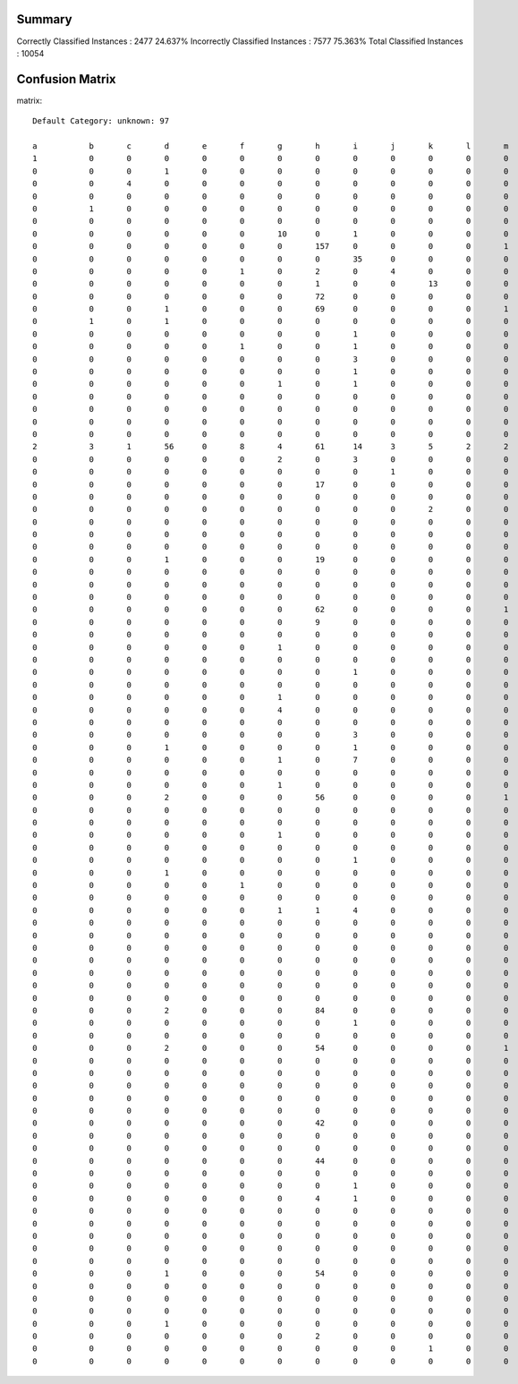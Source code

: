 =======================================================
Summary
=======================================================

Correctly Classified Instances          :       2477	    24.637%
Incorrectly Classified Instances        :       7577	    75.363%
Total Classified Instances              :      10054

=======================================================
Confusion Matrix
=======================================================

matrix::

    Default Category: unknown: 97

    a    	b    	c    	d    	e    	f    	g    	h    	i    	j    	k    	l    	m    	n    	o    	p    	q    	r    	s    	t    	u    	v    	w    	x    	y    	z    	ba   	bb   	bc   	bd   	be   	bf   	bg   	bh   	bi   	bj   	bk   	bl   	bm   	bn   	bo   	bp   	bq   	br   	bs   	bt   	bu   	bv   	bw   	bx   	by   	bz   	ca   	cb   	cc   	cd   	ce   	cf   	cg   	ch   	ci   	cj   	ck   	cl   	cm   	cn   	co   	cp   	cq   	cr   	cs   	ct   	cu   	cv   	cw   	cx   	cy   	cz   	da   	db   	dc   	dd   	de   	df   	dg   	dh   	di   	dj   	dk   	dl   	dm   	dn   	do   	dp   	dq   	dr   	ds   	<--Classified as
    1    	0    	0    	0    	0    	0    	0    	0    	0    	0    	0    	0    	0    	0    	0    	0    	0    	0    	0    	0    	0    	10   	0    	0    	0    	0    	0    	0    	0    	0    	10   	0    	0    	0    	0    	0    	0    	0    	0    	0    	0    	0    	0    	0    	0    	0    	0    	0    	0    	0    	0    	0    	0    	0    	0    	0    	0    	0    	0    	0    	0    	0    	0    	0    	0    	0    	0    	0    	0    	0    	0    	0    	0    	0    	0    	0    	0    	0    	0    	0    	0    	0    	0    	0    	0    	0    	0    	0    	0    	0    	0    	0    	11   	0    	0    	22   	0    	 |  54    	a     = una-eres-toda-de-y
    0    	0    	0    	1    	0    	0    	0    	0    	0    	0    	0    	0    	0    	0    	0    	0    	0    	0    	0    	0    	0    	9    	0    	2    	0    	0    	0    	0    	1    	0    	13   	0    	0    	0    	0    	0    	0    	0    	0    	0    	0    	0    	0    	1    	4    	0    	0    	0    	0    	0    	0    	0    	0    	0    	0    	0    	0    	0    	0    	0    	2    	0    	0    	0    	0    	0    	0    	0    	0    	0    	0    	0    	0    	0    	0    	0    	0    	0    	0    	0    	0    	0    	0    	0    	0    	0    	0    	0    	0    	0    	0    	0    	19   	0    	0    	11   	0    	 |  63    	b     = yo-soy-una-de-rt
    0    	0    	4    	0    	0    	0    	0    	0    	0    	0    	0    	0    	0    	0    	0    	0    	0    	0    	0    	0    	0    	0    	0    	6    	0    	0    	0    	0    	0    	0    	0    	0    	0    	0    	0    	0    	0    	0    	0    	0    	0    	0    	0    	26   	2    	0    	0    	0    	0    	0    	0    	0    	0    	0    	0    	0    	0    	0    	0    	0    	1    	0    	0    	0    	0    	0    	0    	0    	0    	0    	0    	0    	0    	0    	0    	0    	0    	0    	0    	0    	0    	0    	0    	0    	0    	6    	0    	0    	0    	0    	0    	0    	0    	0    	0    	0    	0    	 |  45    	c     = hate-i-why-i_hate-song
    0    	0    	0    	0    	0    	0    	0    	0    	0    	0    	0    	0    	0    	0    	0    	0    	0    	0    	0    	0    	0    	0    	0    	0    	0    	2    	0    	0    	0    	0    	0    	0    	0    	0    	0    	0    	0    	0    	0    	0    	0    	0    	0    	0    	0    	0    	0    	0    	0    	0    	0    	0    	0    	0    	0    	0    	0    	0    	0    	0    	1    	0    	0    	0    	0    	0    	0    	0    	0    	0    	0    	0    	0    	0    	0    	0    	0    	0    	0    	0    	0    	0    	0    	0    	0    	0    	0    	0    	0    	0    	0    	0    	0    	0    	0    	0    	0    	 |  3     	d     = ㅋㅋㅋㅋㅋㅋㅋ-snowcandy19-응-저도-제일
    0    	1    	0    	0    	0    	0    	0    	0    	0    	0    	0    	0    	0    	0    	0    	0    	0    	0    	0    	0    	0    	4    	0    	1    	0    	0    	0    	0    	0    	0    	8    	0    	0    	0    	0    	0    	0    	0    	0    	0    	0    	0    	0    	0    	0    	0    	0    	0    	0    	0    	0    	0    	0    	0    	0    	0    	0    	0    	0    	0    	0    	0    	0    	0    	0    	0    	1    	0    	0    	0    	0    	0    	0    	0    	0    	0    	0    	0    	0    	0    	0    	0    	0    	0    	0    	0    	0    	0    	0    	0    	0    	0    	6    	0    	0    	7    	0    	 |  28    	e     = muy-y-yo-y_yo-de
    0    	0    	0    	0    	0    	0    	0    	0    	0    	0    	0    	0    	0    	0    	0    	0    	0    	0    	1    	0    	0    	4    	1    	30   	0    	0    	0    	0    	1    	0    	7    	2    	0    	0    	0    	0    	0    	0    	0    	0    	5    	0    	0    	7    	12   	0    	0    	0    	0    	0    	0    	0    	0    	0    	0    	0    	0    	0    	0    	0    	0    	0    	1    	0    	0    	0    	0    	0    	0    	0    	8    	0    	0    	0    	1    	0    	0    	0    	0    	0    	0    	0    	3    	2    	0    	1    	0    	0    	0    	0    	0    	0    	1    	0    	1    	3    	0    	 |  91    	f     = 3-wat-stuff-rt-i
    0    	0    	0    	0    	0    	0    	10   	0    	1    	0    	0    	0    	0    	0    	0    	0    	1    	0    	0    	0    	0    	0    	2    	11   	0    	0    	0    	0    	0    	0    	0    	1    	0    	0    	0    	0    	0    	0    	0    	0    	0    	0    	0    	13   	28   	0    	1    	0    	0    	0    	0    	0    	0    	0    	0    	0    	0    	0    	0    	0    	1    	1    	0    	0    	1    	0    	0    	0    	0    	0    	0    	0    	0    	0    	0    	0    	0    	0    	0    	0    	0    	0    	0    	4    	1    	9    	0    	0    	0    	0    	0    	0    	0    	0    	0    	0    	0    	 |  85    	g     = can-you-my-you're-real
    0    	0    	0    	0    	0    	0    	0    	157  	0    	0    	0    	0    	1    	0    	0    	0    	0    	0    	0    	0    	0    	0    	0    	0    	0    	0    	0    	0    	0    	0    	0    	0    	0    	0    	0    	0    	0    	0    	0    	0    	0    	0    	0    	0    	0    	0    	0    	0    	0    	0    	0    	0    	0    	0    	0    	0    	0    	0    	0    	0    	0    	0    	0    	0    	0    	0    	0    	0    	0    	0    	0    	0    	0    	0    	0    	0    	0    	0    	0    	0    	0    	0    	0    	0    	0    	0    	0    	0    	0    	81   	0    	0    	0    	0    	0    	1    	0    	 |  240   	h     = て-い-し-っ-た
    0    	0    	0    	0    	0    	0    	0    	0    	35   	0    	0    	0    	0    	0    	0    	0    	0    	0    	1    	0    	0    	0    	0    	25   	0    	0    	0    	0    	0    	0    	0    	0    	0    	0    	0    	0    	0    	0    	0    	0    	3    	0    	0    	13   	31   	0    	0    	0    	0    	0    	0    	0    	0    	0    	0    	0    	0    	1    	0    	0    	0    	1    	0    	0    	0    	0    	0    	0    	0    	0    	0    	0    	0    	0    	1    	0    	0    	0    	0    	0    	0    	0    	0    	1    	0    	5    	0    	0    	0    	0    	0    	0    	0    	0    	0    	0    	0    	 |  117   	i     = u-hey-back-one-him
    0    	0    	0    	0    	0    	1    	0    	2    	0    	4    	0    	0    	0    	1    	0    	1    	0    	0    	1    	0    	0    	0    	1    	19   	0    	0    	0    	0    	1    	0    	3    	0    	0    	0    	0    	0    	0    	0    	0    	0    	9    	0    	0    	2    	0    	0    	0    	0    	0    	0    	0    	0    	0    	0    	0    	0    	0    	3    	1    	0    	4    	0    	0    	0    	0    	0    	0    	0    	0    	0    	0    	0    	0    	0    	0    	0    	0    	0    	0    	3    	0    	0    	0    	1    	0    	0    	0    	0    	0    	3    	7    	0    	4    	0    	0    	5    	0    	 |  76    	j     = p-se-tengo-que-en
    0    	0    	0    	0    	0    	0    	0    	1    	0    	0    	13   	0    	0    	1    	0    	0    	0    	0    	1    	0    	0    	3    	0    	4    	0    	0    	0    	0    	2    	0    	1    	0    	0    	0    	0    	0    	0    	0    	0    	0    	41   	0    	0    	0    	0    	0    	0    	0    	0    	0    	0    	0    	0    	0    	0    	0    	0    	0    	5    	0    	0    	0    	0    	0    	0    	0    	0    	0    	0    	0    	0    	0    	0    	0    	0    	0    	0    	0    	0    	6    	0    	1    	0    	0    	0    	0    	0    	0    	0    	0    	4    	1    	4    	0    	0    	2    	0    	 |  90    	k     = por-ai-você-esta-de
    0    	0    	0    	0    	0    	0    	0    	72   	0    	0    	0    	0    	0    	0    	0    	0    	0    	0    	0    	0    	0    	0    	0    	0    	0    	0    	0    	0    	0    	0    	0    	0    	0    	0    	0    	0    	0    	0    	0    	0    	0    	0    	0    	0    	0    	0    	0    	0    	0    	0    	0    	0    	0    	0    	0    	0    	0    	0    	0    	0    	0    	0    	0    	0    	0    	0    	0    	0    	0    	0    	0    	0    	0    	0    	0    	0    	0    	0    	0    	0    	0    	0    	0    	0    	0    	0    	0    	0    	0    	27   	0    	0    	0    	0    	0    	0    	0    	 |  99    	l     = で-す-ん-で_す-よ
    0    	0    	0    	1    	0    	0    	0    	69   	0    	0    	0    	0    	1    	0    	0    	0    	0    	0    	0    	0    	0    	0    	0    	0    	0    	0    	0    	0    	0    	0    	0    	0    	0    	0    	0    	0    	0    	0    	0    	0    	0    	0    	0    	0    	0    	0    	0    	0    	0    	0    	0    	0    	0    	0    	0    	0    	0    	0    	0    	0    	0    	0    	0    	0    	0    	0    	0    	0    	0    	0    	0    	0    	0    	0    	0    	0    	0    	0    	0    	0    	0    	0    	0    	0    	0    	0    	0    	0    	0    	73   	0    	0    	0    	0    	0    	0    	0    	 |  144   	m     = っ-い-な-て-の
    0    	1    	0    	1    	0    	0    	0    	0    	0    	0    	0    	0    	0    	24   	0    	0    	0    	0    	1    	0    	0    	3    	0    	19   	0    	0    	0    	0    	0    	0    	6    	1    	0    	0    	0    	1    	0    	0    	0    	0    	0    	0    	0    	1    	7    	0    	0    	0    	0    	0    	0    	0    	0    	0    	0    	0    	0    	3    	0    	0    	4    	0    	0    	0    	0    	0    	2    	0    	0    	0    	1    	0    	0    	0    	0    	0    	0    	0    	0    	0    	0    	0    	0    	0    	0    	0    	0    	0    	0    	0    	0    	0    	3    	0    	0    	3    	0    	 |  81    	n     = ya-happy-rt-happy_birthday-birthday
    0    	0    	0    	0    	0    	0    	0    	0    	1    	0    	0    	0    	0    	0    	6    	0    	0    	0    	0    	0    	0    	0    	2    	9    	0    	0    	0    	0    	0    	0    	0    	0    	0    	0    	0    	0    	0    	0    	0    	0    	0    	0    	0    	8    	14   	0    	0    	0    	0    	0    	0    	0    	0    	0    	1    	0    	0    	0    	0    	0    	0    	0    	0    	0    	0    	0    	0    	0    	0    	0    	0    	0    	0    	0    	0    	0    	0    	0    	0    	0    	0    	0    	2    	0    	0    	5    	0    	0    	0    	0    	0    	0    	0    	0    	0    	0    	0    	 |  48    	o     = well-bout-looks-kiss-looks_like
    0    	0    	0    	0    	0    	1    	0    	0    	1    	0    	0    	0    	0    	0    	0    	0    	0    	0    	2    	0    	0    	14   	0    	34   	0    	0    	0    	0    	3    	0    	14   	0    	0    	2    	0    	0    	0    	0    	0    	0    	11   	0    	0    	3    	2    	0    	0    	0    	1    	0    	0    	0    	0    	0    	0    	0    	0    	2    	3    	0    	7    	2    	0    	0    	0    	0    	0    	0    	0    	0    	0    	0    	0    	0    	0    	0    	0    	0    	0    	2    	0    	1    	1    	1    	0    	0    	0    	0    	0    	0    	4    	1    	0    	0    	0    	8    	0    	 |  120   	p     = d-aki-kkkkkkkk-rt-rindo
    0    	0    	0    	0    	0    	0    	0    	0    	3    	0    	0    	0    	0    	0    	0    	0    	4    	0    	0    	0    	0    	0    	3    	29   	0    	0    	0    	0    	0    	0    	0    	1    	0    	0    	0    	0    	0    	0    	0    	0    	0    	0    	0    	24   	15   	0    	0    	0    	0    	0    	0    	0    	0    	0    	0    	0    	0    	0    	0    	0    	0    	0    	0    	0    	3    	0    	0    	0    	0    	0    	0    	0    	0    	0    	0    	0    	0    	0    	0    	0    	0    	0    	0    	6    	2    	9    	0    	0    	0    	0    	0    	0    	0    	0    	0    	0    	0    	 |  99    	q     = up-look-i-what_up-you
    0    	0    	0    	0    	0    	0    	0    	0    	1    	0    	0    	0    	0    	0    	0    	0    	0    	12   	0    	0    	0    	1    	0    	18   	0    	0    	0    	0    	0    	0    	0    	0    	0    	0    	0    	0    	0    	0    	0    	0    	0    	0    	0    	19   	14   	0    	0    	0    	0    	0    	0    	0    	0    	0    	0    	0    	0    	0    	0    	0    	1    	0    	0    	0    	0    	0    	0    	0    	0    	0    	0    	0    	0    	0    	0    	0    	0    	0    	0    	0    	0    	0    	0    	2    	0    	4    	0    	0    	0    	0    	0    	0    	0    	0    	0    	0    	0    	 |  72    	r     = about-been-online-reading-i
    0    	0    	0    	0    	0    	0    	1    	0    	1    	0    	0    	0    	0    	0    	0    	0    	0    	0    	1    	0    	0    	17   	0    	25   	0    	0    	0    	0    	2    	0    	22   	0    	0    	0    	0    	0    	0    	0    	0    	0    	17   	0    	0    	23   	44   	1    	0    	0    	0    	0    	0    	0    	0    	0    	1    	0    	0    	0    	2    	0    	0    	0    	0    	0    	0    	0    	1    	0    	0    	0    	1    	0    	0    	0    	0    	0    	0    	0    	3    	4    	0    	1    	0    	0    	0    	5    	0    	0    	0    	0    	0    	0    	8    	0    	0    	24   	0    	 |  204   	s     = me-follow-follow_me-you-rt
    0    	0    	0    	0    	0    	0    	0    	0    	0    	0    	0    	0    	0    	0    	0    	0    	0    	0    	1    	9    	1    	0    	0    	9    	0    	0    	0    	0    	1    	0    	0    	0    	0    	0    	0    	0    	0    	0    	0    	0    	32   	0    	0    	0    	3    	0    	0    	0    	0    	0    	0    	0    	0    	0    	0    	0    	0    	0    	4    	0    	1    	0    	5    	0    	0    	0    	0    	0    	0    	0    	0    	0    	0    	0    	0    	0    	0    	0    	0    	10   	0    	2    	0    	0    	0    	0    	0    	0    	0    	0    	2    	1    	0    	0    	0    	0    	0    	 |  81    	t     = que-tem-acho-twitter-só
    0    	0    	0    	0    	0    	0    	0    	0    	0    	0    	0    	0    	0    	0    	0    	0    	0    	0    	2    	0    	0    	3    	0    	22   	0    	0    	0    	0    	3    	0    	2    	0    	0    	1    	0    	0    	0    	0    	0    	0    	15   	0    	0    	0    	2    	1    	0    	0    	0    	1    	0    	0    	0    	0    	0    	0    	0    	0    	2    	0    	0    	0    	0    	0    	0    	2    	0    	0    	0    	0    	0    	0    	0    	0    	0    	0    	0    	0    	0    	7    	0    	12   	0    	1    	0    	1    	0    	0    	0    	1    	3    	2    	1    	0    	0    	4    	0    	 |  88    	u     = o-o_o-ま-す-ま_す
    0    	0    	0    	0    	0    	0    	0    	0    	0    	0    	0    	0    	0    	0    	0    	0    	0    	0    	1    	0    	0    	91   	0    	5    	0    	0    	0    	0    	0    	0    	8    	0    	0    	0    	0    	0    	0    	0    	0    	0    	0    	0    	0    	1    	0    	0    	0    	0    	0    	0    	0    	0    	0    	0    	0    	0    	0    	0    	0    	0    	2    	0    	0    	0    	0    	0    	3    	0    	0    	0    	0    	0    	0    	0    	0    	0    	0    	0    	0    	0    	0    	0    	0    	1    	0    	0    	0    	0    	0    	0    	0    	0    	7    	0    	0    	34   	0    	 |  153   	v     = en-y-las-vamos-la
    0    	0    	0    	0    	0    	0    	0    	0    	0    	0    	0    	0    	0    	0    	0    	0    	0    	0    	0    	0    	0    	0    	13   	29   	0    	0    	1    	0    	0    	0    	0    	0    	0    	0    	0    	0    	0    	0    	0    	0    	0    	0    	0    	36   	30   	0    	0    	0    	0    	0    	0    	0    	0    	0    	0    	0    	0    	0    	0    	0    	0    	0    	0    	0    	0    	0    	0    	0    	0    	0    	0    	0    	0    	0    	0    	0    	0    	0    	0    	0    	0    	0    	0    	0    	0    	5    	0    	0    	0    	0    	0    	0    	0    	0    	0    	0    	0    	 |  114   	w     = i-out-just-i_just-want
    2    	3    	1    	56   	0    	8    	4    	61   	14   	3    	5    	2    	2    	7    	2    	5    	7    	3    	18   	7    	8    	20   	17   	911  	2    	18   	0    	2    	9    	0    	22   	14   	1    	5    	0    	5    	2    	0    	1    	2    	32   	0    	4    	40   	49   	14   	3    	6    	1    	3    	2    	0    	0    	0    	0    	0    	1    	14   	17   	12   	105  	6    	20   	0    	0    	6    	9    	0    	1    	8    	6    	1    	2    	2    	2    	2    	3    	2    	8    	21   	0    	16   	11   	25   	1    	27   	1    	1    	1    	31   	6    	6    	32   	2    	3    	30   	4    	 |  1848  	x     = seguindo-haha-i'm-partiu-vou
    0    	0    	0    	0    	0    	0    	2    	0    	3    	0    	0    	0    	0    	0    	0    	0    	1    	0    	1    	0    	0    	1    	0    	5    	0    	0    	0    	0    	0    	0    	4    	0    	0    	0    	0    	0    	0    	0    	0    	0    	1    	1    	0    	2    	5    	0    	0    	0    	0    	0    	0    	0    	1    	0    	0    	0    	0    	1    	0    	0    	0    	0    	0    	0    	0    	0    	0    	0    	0    	0    	0    	0    	0    	0    	0    	0    	0    	0    	0    	1    	0    	0    	0    	0    	0    	2    	0    	0    	0    	0    	1    	0    	1    	0    	0    	1    	0    	 |  34    	y     = ok-qué-esto-de-sentido
    0    	0    	0    	0    	0    	0    	0    	0    	0    	1    	0    	0    	0    	0    	0    	0    	0    	0    	0    	0    	0    	0    	0    	1    	0    	6    	0    	0    	0    	0    	0    	0    	0    	0    	0    	0    	0    	0    	0    	0    	0    	0    	0    	0    	0    	0    	0    	0    	0    	0    	0    	0    	0    	0    	0    	0    	0    	0    	0    	0    	2    	1    	0    	0    	0    	0    	0    	0    	0    	0    	0    	0    	0    	0    	0    	0    	0    	0    	0    	0    	0    	0    	0    	1    	0    	0    	0    	0    	0    	0    	0    	0    	0    	0    	0    	0    	0    	 |  12    	z     = ㅋㅋ-커피-좀-ㅎㅎ-저도
    0    	0    	0    	0    	0    	0    	0    	17   	0    	0    	0    	0    	0    	0    	0    	0    	0    	0    	0    	0    	0    	0    	0    	1    	0    	0    	1    	0    	0    	0    	0    	0    	0    	0    	0    	0    	0    	0    	0    	0    	0    	0    	0    	0    	0    	0    	0    	0    	0    	0    	0    	0    	0    	0    	0    	0    	0    	0    	0    	0    	0    	0    	0    	0    	0    	0    	0    	0    	0    	0    	0    	0    	0    	0    	0    	0    	0    	0    	0    	0    	0    	0    	0    	0    	0    	0    	0    	0    	0    	75   	0    	0    	0    	0    	0    	0    	0    	 |  94    	ba    = ン-バ-ダ-ー-フ
    0    	0    	0    	0    	0    	0    	0    	0    	0    	0    	0    	0    	0    	0    	0    	0    	0    	0    	0    	0    	0    	0    	0    	7    	0    	0    	0    	6    	4    	0    	0    	0    	0    	0    	0    	0    	0    	0    	0    	0    	27   	0    	0    	0    	0    	2    	0    	0    	0    	0    	0    	0    	0    	0    	0    	0    	0    	0    	0    	1    	0    	0    	1    	0    	0    	0    	0    	0    	0    	0    	0    	0    	0    	0    	0    	0    	0    	0    	0    	8    	0    	1    	0    	0    	0    	0    	0    	0    	0    	0    	2    	1    	0    	0    	0    	0    	0    	 |  60    	bb    = vai-rs-hein-nessa-festa
    0    	0    	0    	0    	0    	0    	0    	0    	0    	0    	2    	0    	0    	0    	0    	0    	0    	0    	0    	0    	0    	0    	0    	5    	0    	0    	0    	0    	39   	0    	0    	0    	0    	0    	0    	0    	0    	0    	0    	0    	45   	0    	0    	0    	0    	1    	0    	0    	0    	0    	0    	0    	0    	0    	0    	0    	0    	0    	4    	0    	0    	0    	0    	0    	0    	0    	0    	0    	0    	0    	0    	0    	0    	0    	0    	0    	0    	0    	0    	10   	0    	3    	0    	0    	0    	0    	0    	0    	0    	0    	4    	1    	0    	0    	0    	0    	0    	 |  114   	bc    = ele-pra-é-que-o
    0    	0    	0    	0    	0    	0    	0    	0    	0    	0    	0    	0    	0    	0    	0    	0    	0    	0    	0    	0    	0    	15   	0    	1    	0    	0    	0    	0    	0    	0    	6    	0    	0    	0    	0    	0    	0    	0    	0    	0    	0    	0    	0    	0    	0    	0    	0    	0    	0    	0    	0    	0    	0    	0    	0    	0    	0    	0    	0    	0    	0    	0    	0    	0    	0    	0    	0    	0    	0    	0    	0    	0    	0    	0    	0    	0    	0    	0    	0    	0    	0    	0    	0    	0    	0    	0    	0    	0    	0    	0    	1    	0    	1    	0    	0    	1    	0    	 |  25    	bd    = gracias-gracias_por-y-por-la
    0    	0    	0    	0    	0    	0    	0    	0    	0    	0    	0    	0    	0    	0    	0    	0    	0    	0    	0    	0    	0    	12   	0    	9    	0    	0    	0    	0    	0    	0    	99   	0    	0    	0    	0    	0    	0    	0    	0    	0    	1    	0    	0    	0    	0    	0    	0    	0    	0    	0    	0    	0    	0    	0    	0    	0    	0    	0    	1    	0    	1    	0    	0    	0    	0    	0    	1    	0    	0    	0    	0    	0    	0    	0    	0    	0    	0    	0    	0    	6    	0    	0    	0    	0    	0    	0    	0    	0    	0    	0    	0    	0    	12   	0    	0    	8    	0    	 |  150   	be    = te-mi-con-jajaja-qe
    0    	0    	0    	0    	0    	0    	0    	0    	0    	0    	0    	0    	0    	0    	0    	0    	1    	0    	0    	0    	0    	0    	1    	19   	0    	0    	0    	0    	1    	0    	0    	26   	0    	0    	0    	0    	0    	0    	0    	0    	0    	0    	0    	19   	23   	0    	0    	0    	0    	0    	0    	0    	0    	0    	0    	0    	0    	0    	0    	0    	0    	0    	0    	0    	0    	1    	0    	0    	0    	0    	0    	0    	0    	0    	0    	0    	0    	0    	0    	0    	0    	0    	1    	0    	0    	13   	0    	0    	0    	0    	0    	0    	0    	0    	0    	0    	0    	 |  105   	bf    = what-so-love-don't-girls
    0    	0    	0    	1    	0    	0    	0    	19   	0    	0    	0    	0    	0    	0    	0    	0    	0    	0    	0    	0    	0    	0    	0    	0    	0    	0    	0    	0    	0    	0    	0    	0    	0    	0    	0    	0    	0    	0    	0    	0    	0    	0    	0    	0    	0    	0    	0    	0    	0    	0    	0    	0    	0    	0    	0    	0    	0    	0    	0    	0    	0    	0    	0    	0    	0    	0    	0    	0    	0    	0    	0    	0    	0    	0    	0    	0    	0    	0    	0    	0    	0    	0    	0    	0    	0    	0    	0    	0    	0    	5    	0    	0    	0    	0    	0    	0    	0    	 |  25    	bg    = ば-い-や-ば_い-や_ば
    0    	0    	0    	0    	0    	0    	0    	0    	0    	0    	0    	0    	0    	0    	0    	0    	0    	0    	0    	0    	0    	2    	0    	4    	0    	0    	0    	0    	3    	0    	3    	0    	0    	0    	0    	0    	0    	0    	0    	0    	43   	0    	0    	0    	0    	0    	0    	0    	0    	0    	0    	0    	0    	0    	0    	0    	0    	0    	1    	0    	0    	0    	1    	0    	0    	0    	0    	0    	0    	0    	0    	0    	0    	0    	0    	0    	0    	0    	0    	12   	0    	2    	0    	0    	0    	0    	0    	0    	0    	0    	1    	0    	2    	0    	0    	10   	0    	 |  84    	bh    = mas-que-é-não-rt
    0    	0    	0    	0    	0    	0    	0    	0    	0    	0    	0    	0    	0    	0    	0    	0    	0    	0    	0    	0    	0    	0    	0    	4    	0    	0    	0    	0    	0    	0    	0    	0    	0    	0    	0    	0    	0    	0    	0    	0    	0    	0    	0    	4    	3    	0    	0    	3    	0    	0    	0    	0    	0    	0    	0    	0    	0    	0    	0    	0    	0    	0    	0    	0    	0    	0    	0    	0    	0    	0    	0    	0    	0    	2    	0    	0    	0    	0    	0    	0    	0    	0    	0    	1    	0    	4    	0    	0    	0    	0    	0    	0    	0    	0    	0    	0    	0    	 |  21    	bi    = wow-bear-wow_i-amazing-i
    0    	0    	0    	0    	0    	0    	0    	0    	0    	0    	0    	0    	0    	0    	0    	0    	0    	0    	0    	0    	0    	0    	0    	22   	0    	0    	0    	0    	0    	0    	0    	0    	0    	0    	0    	9    	0    	0    	0    	0    	0    	0    	0    	0    	0    	0    	0    	0    	0    	0    	0    	0    	0    	0    	0    	0    	0    	7    	0    	0    	3    	0    	0    	0    	0    	0    	0    	0    	0    	0    	0    	0    	0    	0    	0    	0    	0    	0    	0    	0    	0    	0    	0    	1    	0    	0    	0    	0    	0    	0    	0    	0    	0    	0    	0    	0    	0    	 |  42    	bj    = ada-lg-rt-yg-yang
    0    	0    	0    	0    	0    	0    	0    	62   	0    	0    	0    	0    	1    	0    	0    	0    	0    	0    	0    	0    	0    	0    	0    	2    	0    	0    	0    	0    	0    	0    	0    	0    	0    	0    	0    	0    	1    	0    	0    	0    	0    	0    	0    	0    	0    	0    	0    	0    	0    	0    	0    	0    	0    	0    	0    	0    	0    	0    	0    	0    	0    	0    	0    	0    	0    	0    	0    	0    	0    	0    	0    	1    	0    	0    	0    	0    	0    	0    	0    	0    	0    	0    	0    	0    	0    	0    	0    	0    	0    	23   	0    	0    	0    	0    	0    	0    	0    	 |  90    	bk    = ー-し-た-ま-は
    0    	0    	0    	0    	0    	0    	0    	9    	0    	0    	0    	0    	0    	0    	0    	0    	0    	0    	0    	0    	0    	0    	0    	1    	0    	0    	0    	0    	0    	0    	0    	0    	0    	0    	0    	0    	0    	0    	0    	0    	0    	0    	0    	0    	0    	0    	0    	0    	0    	0    	0    	0    	0    	0    	0    	0    	0    	0    	0    	0    	0    	0    	0    	0    	0    	0    	0    	0    	0    	0    	0    	0    	0    	0    	0    	0    	0    	0    	0    	0    	0    	0    	0    	0    	0    	0    	0    	0    	0    	5    	0    	0    	0    	0    	0    	0    	0    	 |  15    	bl    = げ-会-婚-は-し
    0    	0    	0    	0    	0    	0    	0    	0    	0    	0    	0    	0    	0    	0    	0    	0    	0    	0    	0    	0    	0    	0    	0    	6    	0    	0    	0    	0    	0    	0    	0    	0    	0    	0    	0    	0    	0    	0    	0    	0    	0    	0    	0    	2    	12   	0    	0    	1    	0    	0    	0    	0    	0    	0    	0    	0    	0    	0    	0    	0    	0    	0    	0    	0    	0    	0    	0    	0    	0    	0    	0    	0    	0    	0    	0    	0    	0    	0    	0    	0    	0    	0    	0    	0    	0    	9    	0    	0    	0    	0    	0    	0    	0    	0    	0    	0    	0    	 |  30    	bm    = has-has_been-been-fan-net
    0    	0    	0    	0    	0    	0    	1    	0    	0    	0    	0    	0    	0    	0    	0    	0    	0    	0    	0    	0    	0    	0    	0    	1    	0    	0    	0    	0    	0    	0    	0    	0    	0    	0    	0    	0    	0    	0    	0    	0    	0    	0    	0    	0    	6    	0    	0    	0    	0    	0    	0    	0    	0    	0    	0    	0    	0    	0    	0    	0    	0    	0    	0    	0    	0    	0    	0    	0    	0    	0    	0    	0    	0    	0    	0    	0    	0    	0    	0    	0    	0    	0    	0    	4    	0    	1    	0    	0    	0    	0    	0    	0    	0    	0    	0    	0    	0    	 |  13    	bn    = hi-you-hi_how-travisrclark-everyone
    0    	0    	0    	0    	0    	0    	0    	0    	0    	0    	0    	0    	0    	0    	0    	0    	0    	0    	0    	0    	0    	0    	0    	1    	0    	0    	0    	0    	2    	0    	0    	0    	0    	0    	0    	0    	0    	0    	0    	0    	150  	0    	0    	0    	0    	0    	0    	0    	0    	0    	0    	0    	0    	0    	0    	0    	0    	0    	0    	1    	0    	0    	1    	0    	0    	0    	0    	0    	0    	0    	0    	0    	0    	0    	0    	0    	0    	0    	0    	5    	0    	0    	0    	0    	0    	0    	0    	0    	0    	0    	2    	0    	0    	0    	0    	0    	0    	 |  162   	bo    = e-o-é-vc-que
    0    	0    	0    	0    	0    	0    	0    	0    	1    	0    	0    	0    	0    	0    	0    	0    	1    	0    	0    	0    	0    	1    	1    	1    	0    	0    	0    	0    	1    	0    	0    	0    	0    	0    	0    	0    	0    	0    	0    	0    	5    	7    	0    	1    	0    	0    	0    	0    	0    	0    	0    	0    	0    	0    	0    	0    	0    	0    	0    	0    	0    	0    	0    	0    	0    	0    	0    	0    	0    	0    	0    	0    	0    	0    	0    	0    	0    	0    	0    	0    	0    	3    	0    	0    	0    	0    	0    	0    	0    	0    	1    	0    	0    	0    	0    	1    	0    	 |  24    	bp    = dm-deus-meu_deus-meu-mari
    0    	0    	0    	0    	0    	0    	0    	0    	0    	0    	0    	0    	0    	0    	0    	0    	0    	0    	0    	0    	0    	0    	0    	15   	0    	0    	0    	0    	0    	0    	0    	0    	0    	0    	0    	1    	0    	0    	0    	0    	0    	0    	10   	0    	0    	0    	0    	0    	0    	0    	0    	0    	0    	0    	0    	0    	0    	7    	0    	0    	6    	0    	0    	0    	0    	0    	0    	0    	0    	0    	0    	0    	0    	0    	0    	0    	0    	0    	0    	0    	0    	0    	0    	0    	0    	0    	0    	0    	0    	0    	0    	0    	0    	0    	0    	0    	0    	 |  39    	bq    = itu-nya-orang-rt-yg
    0    	0    	0    	0    	0    	0    	1    	0    	0    	0    	0    	0    	0    	0    	0    	0    	1    	0    	3    	0    	0    	0    	1    	37   	0    	0    	0    	0    	0    	0    	0    	1    	0    	0    	0    	0    	0    	0    	0    	0    	0    	0    	0    	22   	85   	0    	1    	1    	0    	0    	0    	0    	0    	0    	0    	0    	0    	0    	0    	0    	0    	4    	0    	0    	0    	0    	0    	0    	0    	0    	2    	0    	0    	0    	0    	0    	0    	0    	0    	0    	0    	0    	0    	3    	0    	36   	0    	0    	0    	0    	0    	0    	0    	0    	0    	0    	0    	 |  198   	br    = you-looking-let-i-talk
    0    	0    	0    	0    	0    	0    	4    	0    	0    	0    	0    	0    	0    	0    	0    	1    	5    	0    	3    	0    	0    	0    	6    	64   	0    	0    	0    	0    	0    	0    	0    	1    	0    	0    	0    	0    	0    	0    	0    	0    	1    	0    	0    	71   	16   	0    	0    	1    	0    	0    	0    	0    	0    	0    	3    	0    	0    	0    	0    	0    	0    	0    	0    	0    	1    	0    	0    	0    	0    	0    	5    	0    	0    	0    	0    	0    	0    	0    	0    	0    	0    	0    	0    	6    	0    	17   	0    	0    	0    	0    	0    	0    	0    	0    	0    	0    	0    	 |  205   	bs    = my-people-sorry-i-car
    0    	0    	0    	0    	0    	0    	0    	0    	0    	0    	0    	0    	0    	0    	0    	0    	0    	0    	0    	1    	0    	0    	0    	4    	0    	0    	0    	0    	3    	0    	0    	0    	0    	0    	0    	0    	0    	0    	0    	0    	37   	0    	0    	0    	0    	4    	0    	0    	0    	0    	0    	0    	0    	0    	0    	0    	0    	0    	3    	3    	2    	0    	1    	0    	0    	0    	0    	0    	0    	0    	0    	0    	0    	0    	0    	0    	0    	0    	2    	8    	0    	5    	0    	0    	0    	1    	0    	0    	0    	0    	24   	1    	0    	0    	0    	0    	0    	 |  99    	bt    = na-o-seus-que-de
    0    	0    	0    	0    	0    	0    	0    	0    	3    	0    	0    	0    	0    	0    	0    	0    	0    	0    	0    	0    	0    	0    	1    	8    	0    	0    	0    	0    	0    	0    	0    	0    	0    	0    	0    	0    	0    	0    	0    	0    	0    	0    	0    	13   	38   	0    	2    	0    	0    	0    	0    	0    	0    	0    	0    	0    	0    	0    	0    	0    	0    	0    	0    	0    	0    	1    	0    	0    	0    	0    	0    	0    	0    	0    	0    	0    	0    	0    	0    	0    	0    	0    	0    	1    	0    	2    	0    	0    	0    	0    	0    	0    	0    	0    	0    	0    	0    	 |  69    	bu    = how-did-learn-i-you
    0    	0    	0    	1    	0    	0    	0    	0    	1    	0    	0    	0    	0    	0    	0    	0    	0    	0    	0    	0    	0    	0    	3    	18   	0    	0    	0    	0    	0    	0    	0    	1    	0    	0    	0    	0    	0    	0    	0    	0    	0    	0    	0    	17   	28   	0    	0    	11   	0    	0    	0    	0    	0    	0    	0    	0    	0    	0    	0    	0    	0    	0    	0    	0    	0    	0    	0    	0    	0    	0    	0    	0    	0    	0    	0    	0    	0    	0    	0    	0    	0    	0    	0    	0    	0    	1    	0    	0    	0    	0    	0    	0    	0    	0    	0    	0    	0    	 |  81    	bv    = got-home-just-show-today
    0    	0    	0    	0    	0    	0    	1    	0    	7    	0    	0    	0    	0    	0    	0    	0    	0    	0    	0    	0    	0    	0    	1    	8    	0    	0    	0    	0    	0    	0    	0    	0    	0    	0    	0    	0    	0    	0    	0    	0    	0    	0    	0    	9    	12   	0    	0    	0    	4    	0    	0    	0    	0    	0    	2    	0    	0    	1    	0    	0    	2    	0    	0    	0    	0    	0    	0    	0    	0    	0    	0    	0    	0    	0    	0    	0    	0    	0    	0    	0    	0    	0    	0    	3    	0    	1    	0    	0    	0    	0    	0    	0    	0    	0    	0    	0    	0    	 |  51    	bw    = follow-l-follow_back-back-rt
    0    	0    	0    	0    	0    	0    	0    	0    	0    	0    	0    	0    	0    	0    	0    	0    	0    	0    	0    	0    	0    	0    	0    	8    	0    	0    	0    	0    	0    	0    	0    	0    	0    	0    	0    	0    	0    	0    	1    	0    	31   	0    	0    	0    	0    	0    	0    	0    	0    	3    	0    	0    	0    	0    	0    	0    	0    	0    	0    	0    	0    	0    	2    	0    	0    	0    	0    	0    	0    	0    	0    	0    	0    	0    	0    	0    	0    	0    	0    	5    	0    	1    	0    	0    	0    	0    	0    	0    	0    	0    	3    	1    	0    	0    	0    	0    	0    	 |  55    	bx    = nem-vai-dia-o-vai_ser
    0    	0    	0    	0    	0    	0    	1    	0    	0    	0    	0    	0    	0    	0    	0    	0    	1    	1    	0    	0    	0    	0    	1    	17   	0    	0    	0    	0    	0    	0    	0    	1    	0    	0    	0    	0    	0    	0    	0    	0    	0    	0    	0    	6    	5    	0    	0    	0    	0    	0    	2    	0    	0    	0    	0    	0    	0    	0    	0    	0    	0    	0    	0    	0    	0    	0    	0    	0    	0    	0    	0    	0    	0    	0    	0    	0    	0    	0    	0    	0    	0    	0    	0    	6    	0    	4    	0    	0    	0    	0    	0    	0    	0    	0    	0    	0    	0    	 |  45    	by    = here-hair-probably-i-wonder
    0    	0    	0    	2    	0    	0    	0    	56   	0    	0    	0    	0    	1    	0    	0    	0    	0    	0    	0    	0    	0    	0    	0    	1    	0    	0    	0    	0    	0    	0    	0    	0    	0    	0    	0    	0    	0    	0    	0    	0    	0    	0    	0    	0    	0    	0    	0    	0    	0    	0    	0    	0    	0    	0    	0    	0    	0    	0    	0    	0    	0    	0    	0    	0    	0    	0    	0    	0    	0    	0    	0    	0    	0    	0    	0    	0    	0    	0    	0    	0    	0    	0    	0    	0    	0    	0    	0    	0    	0    	25   	0    	0    	0    	0    	0    	0    	0    	 |  85    	bz    = ん-で-な-ー-す
    0    	0    	0    	0    	0    	0    	0    	0    	0    	0    	0    	0    	0    	0    	0    	0    	0    	0    	0    	0    	0    	0    	0    	6    	0    	0    	0    	0    	0    	0    	0    	0    	0    	1    	0    	0    	0    	0    	0    	0    	11   	0    	0    	0    	0    	0    	0    	0    	0    	0    	0    	0    	11   	0    	0    	0    	0    	0    	0    	1    	0    	0    	0    	0    	0    	0    	0    	0    	0    	0    	0    	0    	0    	0    	0    	0    	0    	0    	0    	2    	0    	3    	0    	0    	0    	0    	0    	0    	0    	0    	1    	0    	0    	0    	0    	0    	0    	 |  36    	ca    = sim-claro-main-diz-community
    0    	0    	0    	0    	0    	0    	0    	0    	0    	0    	0    	0    	0    	0    	0    	0    	0    	0    	0    	0    	0    	1    	0    	25   	0    	0    	0    	0    	0    	0    	0    	0    	0    	0    	0    	0    	0    	0    	0    	0    	1    	0    	0    	0    	1    	0    	0    	0    	0    	0    	0    	0    	0    	1    	0    	0    	0    	0    	1    	0    	0    	0    	1    	0    	0    	0    	0    	0    	1    	0    	0    	0    	0    	0    	0    	0    	0    	0    	0    	1    	0    	0    	0    	1    	0    	0    	0    	0    	0    	1    	0    	0    	0    	0    	0    	1    	0    	 |  36    	cb    = watch-v-www.youtube.com-http_www.youtube.com-www.youtube.com_watch
    0    	0    	0    	0    	0    	0    	1    	0    	0    	0    	0    	0    	0    	0    	0    	0    	2    	1    	1    	0    	0    	0    	2    	10   	0    	0    	0    	0    	0    	0    	1    	0    	0    	0    	0    	0    	0    	0    	0    	0    	0    	0    	0    	22   	15   	0    	1    	0    	0    	0    	0    	0    	0    	0    	5    	0    	0    	0    	0    	0    	0    	0    	0    	0    	0    	0    	0    	0    	0    	0    	0    	0    	0    	0    	0    	0    	0    	0    	0    	0    	0    	0    	3    	1    	0    	7    	0    	0    	0    	0    	0    	0    	0    	0    	0    	3    	0    	 |  75    	cc    = he-end-men-think-pow
    0    	0    	0    	0    	0    	0    	0    	0    	0    	0    	0    	0    	0    	0    	0    	0    	0    	0    	0    	0    	0    	0    	0    	1    	0    	0    	0    	0    	0    	0    	0    	0    	0    	0    	0    	0    	0    	0    	0    	0    	14   	0    	0    	0    	0    	0    	0    	0    	0    	0    	0    	0    	0    	0    	0    	0    	0    	1    	0    	0    	0    	0    	0    	0    	0    	0    	0    	0    	0    	0    	0    	0    	0    	0    	0    	0    	0    	0    	0    	1    	0    	0    	0    	0    	0    	0    	0    	0    	0    	0    	0    	0    	1    	0    	0    	0    	0    	 |  18    	cd    = ama-me_ama-me-rt_sarcasticu-sarcasticu
    0    	0    	0    	0    	0    	0    	0    	0    	1    	0    	0    	0    	0    	0    	0    	0    	0    	0    	0    	0    	0    	0    	0    	12   	0    	0    	0    	0    	0    	0    	0    	0    	0    	0    	0    	0    	0    	0    	0    	0    	2    	0    	0    	0    	1    	0    	0    	0    	0    	0    	0    	0    	0    	0    	0    	0    	0    	0    	1    	0    	3    	1    	0    	0    	0    	6    	0    	0    	0    	0    	0    	0    	0    	0    	0    	0    	0    	0    	0    	0    	0    	0    	0    	0    	0    	1    	0    	0    	0    	1    	0    	0    	0    	0    	0    	1    	0    	 |  30    	ce    = goo.gl-http_goo.gl-ー-http-ル
    0    	0    	0    	1    	0    	0    	0    	0    	0    	0    	0    	0    	0    	0    	0    	0    	0    	0    	0    	0    	0    	0    	0    	21   	0    	0    	0    	0    	0    	0    	2    	0    	0    	0    	0    	0    	0    	0    	0    	0    	0    	0    	0    	0    	0    	0    	0    	0    	0    	0    	0    	0    	0    	0    	0    	0    	0    	27   	0    	0    	9    	0    	0    	0    	0    	0    	0    	0    	0    	0    	0    	0    	0    	0    	0    	0    	0    	0    	0    	0    	0    	0    	0    	0    	0    	0    	0    	0    	0    	0    	0    	0    	0    	0    	0    	0    	0    	 |  60    	cf    = ga-mau-rt-baru-sms
    0    	0    	0    	0    	0    	1    	0    	0    	0    	0    	0    	0    	0    	0    	0    	0    	0    	0    	0    	1    	0    	0    	0    	27   	0    	0    	0    	0    	3    	0    	1    	0    	0    	0    	0    	0    	0    	0    	0    	0    	75   	0    	0    	0    	0    	3    	0    	0    	0    	0    	0    	0    	0    	0    	0    	0    	0    	0    	0    	0    	0    	0    	3    	0    	0    	1    	0    	0    	0    	0    	0    	0    	0    	0    	0    	0    	0    	0    	0    	9    	0    	3    	0    	0    	0    	0    	0    	0    	0    	0    	7    	1    	0    	0    	0    	0    	0    	 |  135   	cg    = e-pessoas-de-algumas-rt
    0    	0    	0    	0    	0    	0    	0    	0    	0    	0    	0    	0    	0    	0    	0    	0    	0    	0    	0    	0    	0    	0    	0    	7    	0    	0    	0    	0    	2    	0    	0    	0    	0    	0    	0    	0    	0    	0    	0    	0    	36   	0    	0    	0    	0    	3    	0    	0    	0    	0    	0    	0    	0    	0    	0    	0    	0    	0    	2    	25   	0    	0    	1    	0    	0    	0    	0    	0    	0    	0    	0    	0    	0    	0    	0    	0    	0    	0    	0    	10   	0    	5    	0    	0    	0    	0    	0    	0    	0    	0    	1    	1    	0    	0    	0    	0    	0    	 |  93    	ch    = minha-já-os-mesmo-quero
    0    	0    	0    	0    	0    	0    	1    	1    	4    	0    	0    	0    	0    	4    	0    	4    	0    	0    	5    	0    	0    	7    	1    	214  	0    	0    	0    	0    	0    	0    	4    	0    	0    	0    	0    	2    	0    	0    	0    	0    	9    	0    	0    	42   	11   	0    	0    	0    	1    	0    	0    	0    	0    	0    	0    	0    	0    	3    	5    	1    	14   	0    	4    	0    	0    	0    	0    	0    	0    	0    	1    	0    	0    	0    	0    	0    	0    	0    	2    	2    	0    	0    	0    	9    	0    	5    	0    	0    	0    	0    	2    	0    	2    	0    	0    	3    	0    	 |  363   	ci    = rt-http-cont_http-rt_xstrology-cont
    0    	0    	0    	0    	0    	0    	0    	0    	0    	0    	0    	0    	0    	0    	0    	0    	0    	0    	0    	0    	0    	0    	1    	19   	0    	0    	0    	0    	0    	0    	0    	1    	0    	0    	0    	0    	0    	0    	0    	0    	1    	0    	0    	4    	26   	1    	0    	0    	0    	0    	0    	0    	0    	0    	0    	0    	0    	0    	1    	0    	0    	28   	0    	0    	0    	0    	0    	0    	0    	0    	0    	0    	0    	0    	0    	0    	0    	0    	0    	0    	0    	2    	0    	0    	0    	10   	0    	0    	0    	0    	1    	0    	0    	0    	0    	1    	0    	 |  96    	cj    = do-yes-you-all-what
    0    	0    	0    	0    	0    	0    	0    	0    	0    	0    	0    	0    	0    	0    	0    	0    	0    	0    	0    	0    	0    	0    	0    	7    	0    	0    	0    	0    	1    	0    	0    	0    	0    	0    	0    	0    	0    	0    	0    	0    	67   	0    	0    	1    	0    	0    	0    	0    	0    	0    	0    	0    	0    	0    	0    	0    	0    	0    	4    	0    	0    	0    	22   	0    	0    	0    	0    	0    	0    	0    	0    	0    	0    	0    	0    	0    	0    	0    	0    	11   	0    	0    	0    	0    	0    	0    	0    	0    	0    	0    	3    	0    	0    	0    	0    	1    	0    	 |  117   	ck    = é-kkk-linda-mais-de
    0    	0    	0    	0    	0    	0    	0    	0    	0    	0    	0    	0    	0    	0    	0    	0    	0    	0    	0    	0    	0    	0    	0    	6    	0    	0    	0    	0    	0    	0    	0    	0    	0    	0    	0    	0    	0    	0    	0    	0    	2    	0    	0    	2    	2    	0    	0    	0    	0    	0    	0    	0    	0    	0    	0    	0    	0    	0    	0    	0    	0    	0    	0    	1    	0    	1    	0    	0    	0    	0    	0    	0    	0    	0    	0    	0    	0    	0    	0    	0    	0    	0    	0    	2    	0    	2    	0    	0    	0    	0    	0    	0    	0    	0    	0    	0    	0    	 |  18    	cl    = job-john-jobs-http-center
    0    	0    	0    	0    	0    	0    	0    	0    	0    	0    	0    	0    	0    	0    	0    	0    	0    	0    	2    	0    	0    	0    	1    	19   	0    	0    	0    	0    	0    	0    	0    	0    	0    	0    	0    	0    	0    	0    	0    	0    	1    	0    	0    	21   	21   	0    	0    	0    	0    	0    	0    	0    	0    	0    	0    	0    	0    	0    	0    	0    	0    	0    	0    	0    	5    	0    	0    	0    	0    	0    	0    	0    	0    	0    	1    	0    	0    	0    	0    	0    	0    	0    	0    	0    	0    	2    	0    	0    	0    	0    	0    	0    	0    	0    	0    	0    	0    	 |  73    	cm    = down-8-get-i-up
    0    	0    	0    	0    	0    	0    	0    	0    	0    	0    	0    	0    	0    	0    	0    	0    	0    	0    	0    	0    	0    	3    	0    	27   	0    	0    	0    	0    	0    	0    	0    	0    	0    	0    	0    	0    	0    	0    	0    	0    	17   	0    	0    	1    	3    	0    	0    	0    	0    	0    	0    	0    	0    	0    	0    	0    	0    	0    	0    	0    	0    	0    	0    	0    	0    	30   	0    	0    	0    	0    	0    	0    	0    	0    	0    	0    	0    	0    	0    	0    	0    	0    	0    	0    	0    	0    	0    	0    	0    	0    	0    	0    	4    	0    	0    	6    	0    	 |  91    	cn    = bin-bin_laden-laden-osama_bin-osama
    0    	0    	0    	0    	0    	0    	0    	0    	0    	0    	0    	0    	0    	0    	0    	0    	0    	0    	0    	0    	0    	26   	0    	3    	0    	0    	0    	0    	0    	0    	15   	0    	0    	0    	0    	0    	0    	0    	0    	0    	0    	0    	0    	0    	0    	0    	0    	0    	0    	0    	0    	0    	0    	0    	0    	0    	0    	0    	0    	0    	2    	0    	0    	0    	0    	0    	22   	0    	0    	0    	0    	0    	0    	0    	0    	0    	0    	0    	0    	0    	0    	0    	0    	1    	0    	0    	0    	0    	0    	0    	0    	0    	15   	0    	0    	24   	0    	 |  108   	co    = el-tu-un-todo-en
    0    	0    	0    	0    	0    	0    	0    	0    	0    	0    	0    	0    	0    	0    	0    	0    	0    	1    	0    	0    	0    	0    	0    	7    	0    	0    	0    	0    	0    	0    	1    	0    	0    	0    	0    	1    	0    	0    	0    	0    	0    	0    	0    	3    	5    	0    	0    	0    	0    	0    	0    	0    	0    	0    	0    	0    	0    	0    	0    	0    	0    	0    	0    	0    	0    	0    	0    	4    	0    	0    	0    	0    	0    	0    	0    	0    	0    	0    	0    	0    	0    	0    	0    	1    	0    	1    	0    	0    	0    	0    	0    	0    	1    	0    	0    	2    	0    	 |  27    	cp    = ha-maybe-ha_ha-i-maybe_i
    0    	0    	0    	2    	0    	0    	0    	84   	0    	0    	0    	0    	0    	0    	0    	0    	0    	0    	0    	0    	0    	0    	0    	1    	0    	0    	0    	0    	0    	0    	0    	0    	0    	0    	0    	0    	0    	0    	0    	0    	0    	0    	0    	0    	0    	0    	0    	0    	0    	0    	0    	0    	0    	0    	0    	0    	0    	0    	0    	0    	0    	0    	0    	0    	0    	0    	0    	0    	0    	0    	0    	2    	0    	0    	0    	0    	0    	0    	0    	0    	0    	0    	0    	0    	0    	0    	0    	0    	0    	13   	0    	0    	0    	0    	0    	0    	0    	 |  102   	cq    = す-い-お-は-ま
    0    	0    	0    	0    	0    	0    	0    	0    	1    	0    	0    	0    	0    	0    	0    	0    	0    	0    	0    	0    	1    	0    	0    	14   	0    	0    	0    	0    	0    	0    	0    	0    	0    	0    	0    	0    	0    	0    	1    	0    	1    	0    	0    	4    	5    	0    	0    	0    	0    	0    	0    	0    	0    	0    	0    	0    	0    	0    	0    	0    	0    	0    	0    	0    	0    	0    	0    	0    	0    	5    	0    	0    	0    	0    	0    	0    	0    	0    	0    	0    	0    	0    	0    	0    	0    	1    	0    	0    	0    	0    	0    	0    	0    	0    	0    	0    	0    	 |  33    	cr    = bulls-hahahahahaha-hawks-chicago-game
    0    	0    	0    	0    	0    	0    	0    	0    	0    	0    	0    	0    	0    	0    	0    	0    	0    	0    	2    	0    	0    	0    	0    	18   	0    	0    	0    	0    	0    	0    	0    	0    	0    	0    	0    	0    	0    	0    	0    	0    	0    	0    	0    	34   	22   	0    	0    	0    	0    	0    	0    	0    	0    	0    	0    	0    	0    	0    	0    	0    	0    	0    	0    	0    	0    	0    	0    	0    	0    	0    	11   	0    	0    	0    	0    	0    	0    	0    	0    	0    	0    	0    	0    	0    	0    	3    	0    	0    	0    	0    	0    	0    	0    	0    	0    	0    	0    	 |  90    	cs    = i_love-love-i-thanks-day
    0    	0    	0    	2    	0    	0    	0    	54   	0    	0    	0    	0    	1    	0    	0    	0    	0    	0    	0    	0    	0    	0    	0    	0    	0    	0    	0    	0    	0    	0    	0    	0    	0    	0    	0    	0    	0    	0    	0    	0    	0    	0    	0    	0    	0    	0    	0    	0    	0    	0    	0    	0    	0    	0    	0    	0    	0    	0    	0    	0    	0    	0    	0    	0    	0    	0    	0    	0    	0    	0    	0    	12   	0    	0    	0    	0    	0    	0    	0    	0    	0    	0    	0    	0    	0    	0    	0    	0    	0    	38   	0    	0    	0    	0    	0    	0    	0    	 |  107   	ct    = ・-な-い-は-だ
    0    	0    	0    	0    	0    	0    	0    	0    	0    	0    	0    	0    	0    	0    	0    	0    	0    	0    	0    	0    	0    	0    	0    	12   	0    	0    	0    	0    	0    	0    	0    	0    	0    	0    	0    	0    	0    	0    	0    	0    	0    	0    	2    	0    	0    	0    	0    	0    	0    	0    	0    	0    	0    	0    	0    	0    	0    	4    	0    	0    	4    	0    	1    	0    	0    	0    	0    	0    	0    	0    	0    	0    	0    	0    	0    	0    	0    	0    	0    	0    	0    	0    	0    	0    	0    	0    	0    	0    	0    	0    	0    	0    	0    	0    	0    	0    	0    	 |  23    	cu    = sama-ahh-band-rt-temen
    0    	0    	0    	0    	0    	0    	0    	0    	0    	0    	0    	0    	0    	0    	0    	0    	0    	0    	0    	0    	0    	0    	0    	122  	0    	0    	0    	0    	0    	0    	0    	0    	0    	0    	0    	0    	0    	0    	0    	0    	1    	0    	0    	0    	0    	0    	0    	0    	0    	0    	0    	0    	0    	0    	0    	0    	0    	0    	0    	0    	0    	0    	0    	0    	0    	0    	0    	0    	0    	0    	0    	0    	0    	0    	0    	0    	0    	0    	0    	0    	0    	0    	0    	0    	0    	0    	0    	0    	0    	0    	0    	0    	0    	0    	0    	0    	0    	 |  123   	cv    = http-tumblr.com-http_tumblr.com-photo-photo_http
    0    	0    	0    	0    	0    	0    	0    	0    	0    	0    	0    	0    	0    	2    	0    	1    	0    	1    	0    	0    	0    	3    	0    	18   	0    	0    	0    	0    	0    	0    	1    	0    	0    	0    	0    	0    	0    	0    	0    	0    	4    	0    	0    	1    	7    	0    	0    	0    	0    	0    	0    	0    	0    	0    	0    	0    	0    	0    	1    	0    	2    	0    	0    	0    	0    	0    	0    	0    	0    	0    	0    	0    	0    	0    	10   	0    	0    	0    	0    	0    	0    	0    	0    	1    	0    	0    	0    	0    	0    	0    	0    	0    	0    	0    	0    	2    	0    	 |  54    	cw    = c-4-7-h-rt
    0    	0    	0    	0    	0    	0    	0    	0    	0    	0    	0    	0    	0    	1    	0    	0    	0    	0    	0    	0    	0    	7    	0    	2    	0    	0    	0    	0    	0    	0    	9    	0    	0    	0    	0    	0    	0    	0    	0    	0    	3    	0    	0    	1    	0    	0    	0    	0    	0    	0    	0    	0    	0    	0    	0    	0    	0    	0    	1    	0    	1    	0    	0    	0    	0    	0    	0    	0    	0    	0    	0    	0    	0    	0    	0    	0    	0    	0    	0    	0    	0    	0    	0    	1    	0    	1    	0    	0    	0    	0    	0    	0    	14   	0    	0    	13   	0    	 |  54    	cx    = xd-ser-vas-que-de
    0    	0    	0    	0    	0    	0    	0    	0    	0    	0    	0    	0    	0    	0    	0    	1    	0    	0    	0    	0    	0    	0    	0    	29   	0    	0    	0    	0    	3    	0    	0    	0    	0    	0    	0    	0    	0    	0    	0    	0    	9    	0    	0    	0    	0    	1    	0    	0    	0    	0    	0    	0    	0    	0    	0    	0    	0    	0    	2    	0    	0    	0    	0    	0    	0    	0    	0    	0    	0    	0    	0    	0    	0    	0    	0    	0    	0    	0    	0    	3    	0    	7    	0    	0    	0    	0    	0    	0    	0    	0    	2    	0    	0    	0    	0    	0    	0    	 |  57    	cy    = boa-noite-boa_noite-amanhã-e
    0    	0    	0    	0    	0    	0    	0    	42   	0    	0    	0    	0    	0    	0    	0    	0    	0    	0    	0    	0    	0    	0    	0    	0    	0    	0    	0    	0    	0    	0    	0    	0    	0    	0    	0    	0    	0    	0    	0    	0    	0    	0    	0    	0    	0    	0    	0    	0    	0    	0    	0    	0    	0    	0    	0    	0    	0    	0    	0    	0    	0    	0    	0    	0    	0    	0    	0    	0    	0    	0    	0    	0    	0    	0    	0    	0    	0    	0    	0    	0    	0    	0    	0    	0    	0    	0    	0    	0    	0    	21   	0    	0    	0    	0    	0    	0    	0    	 |  63    	cz    = う-な-な_う-そ-る
    0    	0    	0    	0    	0    	0    	0    	0    	0    	0    	0    	0    	0    	0    	0    	0    	0    	0    	1    	0    	0    	11   	0    	22   	0    	0    	0    	0    	1    	0    	1    	0    	0    	0    	0    	0    	0    	0    	0    	0    	34   	0    	0    	0    	0    	1    	0    	0    	0    	0    	0    	0    	0    	0    	0    	0    	0    	0    	8    	3    	0    	0    	2    	0    	0    	0    	2    	0    	0    	0    	0    	0    	0    	0    	0    	0    	0    	0    	4    	2    	0    	8    	0    	0    	0    	0    	0    	0    	0    	0    	1    	0    	4    	0    	0    	10   	1    	 |  116   	da    = de-volta-de_volta-segue-rt
    0    	0    	0    	0    	0    	0    	0    	0    	0    	0    	0    	0    	0    	0    	0    	0    	0    	0    	2    	0    	0    	0    	0    	10   	0    	0    	0    	0    	7    	0    	0    	0    	0    	0    	0    	0    	0    	0    	0    	0    	29   	0    	0    	0    	0    	0    	0    	0    	0    	0    	0    	0    	0    	0    	0    	0    	0    	0    	4    	0    	0    	0    	1    	0    	0    	0    	0    	0    	0    	0    	0    	0    	0    	0    	0    	0    	0    	0    	0    	86   	0    	0    	0    	0    	0    	0    	0    	0    	0    	0    	4    	0    	0    	0    	0    	1    	0    	 |  144   	db    = ta-eu-tudo-aqui-bem
    0    	0    	0    	0    	0    	0    	0    	44   	0    	0    	0    	0    	0    	0    	0    	0    	0    	0    	0    	0    	0    	0    	0    	3    	0    	0    	0    	0    	0    	0    	0    	0    	0    	0    	0    	0    	0    	0    	0    	0    	0    	0    	0    	0    	0    	0    	0    	0    	0    	0    	0    	0    	0    	0    	0    	0    	0    	0    	0    	0    	0    	0    	0    	0    	0    	0    	0    	0    	0    	0    	0    	0    	0    	0    	0    	0    	0    	0    	0    	0    	0    	0    	0    	0    	0    	0    	0    	0    	0    	21   	0    	0    	0    	0    	0    	0    	0    	 |  68    	dc    = い-く-ら-さ-ら_い
    0    	0    	0    	0    	0    	0    	0    	0    	0    	0    	0    	0    	0    	0    	0    	0    	0    	0    	0    	0    	0    	0    	0    	7    	0    	0    	0    	0    	4    	0    	0    	0    	0    	0    	0    	0    	0    	0    	0    	0    	78   	0    	0    	0    	0    	4    	0    	0    	0    	0    	0    	0    	0    	0    	0    	0    	0    	0    	4    	3    	0    	0    	0    	0    	0    	0    	0    	0    	0    	0    	0    	0    	0    	0    	0    	0    	1    	0    	0    	9    	0    	2    	0    	1    	0    	0    	0    	0    	0    	0    	7    	0    	0    	0    	0    	0    	0    	 |  120   	dd    = com-medo-ow-com_o-o
    0    	0    	0    	0    	0    	0    	0    	0    	1    	0    	0    	0    	0    	0    	0    	0    	3    	0    	0    	0    	0    	0    	0    	9    	0    	0    	0    	0    	0    	0    	0    	0    	0    	0    	0    	0    	0    	0    	0    	0    	0    	0    	0    	25   	13   	0    	0    	0    	0    	0    	0    	0    	0    	0    	0    	0    	0    	0    	0    	0    	2    	0    	0    	0    	0    	0    	0    	0    	0    	2    	0    	0    	0    	0    	0    	0    	0    	0    	0    	0    	0    	0    	16   	2    	0    	6    	0    	0    	0    	0    	0    	0    	0    	0    	0    	0    	0    	 |  79    	de    = good-our-old-good_morning-morning
    0    	0    	0    	0    	0    	0    	0    	4    	1    	0    	0    	0    	0    	0    	0    	0    	0    	0    	0    	0    	0    	7    	9    	112  	0    	0    	1    	0    	0    	0    	0    	1    	0    	0    	0    	0    	0    	0    	0    	0    	9    	0    	0    	3    	11   	0    	0    	0    	0    	0    	0    	0    	0    	0    	0    	0    	0    	0    	0    	0    	9    	0    	0    	0    	0    	23   	0    	0    	0    	0    	0    	0    	0    	0    	0    	0    	0    	0    	0    	0    	0    	0    	0    	24   	0    	2    	0    	0    	0    	2    	0    	1    	1    	0    	0    	4    	0    	 |  224   	df    = http_bit.ly-bit.ly-http-new-too
    0    	0    	0    	0    	0    	0    	0    	0    	0    	0    	0    	0    	0    	0    	0    	0    	0    	0    	0    	0    	0    	1    	0    	14   	0    	0    	0    	0    	0    	0    	0    	1    	0    	0    	0    	0    	0    	0    	0    	0    	0    	0    	0    	26   	12   	0    	0    	0    	2    	0    	0    	0    	0    	0    	0    	0    	0    	0    	0    	0    	0    	0    	0    	0    	0    	1    	0    	0    	0    	0    	0    	0    	0    	0    	0    	0    	0    	0    	0    	0    	0    	0    	0    	1    	0    	2    	0    	0    	0    	0    	0    	0    	0    	0    	0    	0    	0    	 |  60    	dg    = who-remember-rt-w-f
    0    	0    	0    	0    	0    	0    	0    	0    	0    	0    	0    	0    	0    	0    	0    	0    	0    	0    	0    	0    	0    	0    	0    	33   	0    	0    	0    	0    	0    	0    	0    	0    	0    	0    	0    	0    	0    	0    	0    	0    	0    	0    	0    	34   	23   	0    	0    	0    	0    	0    	0    	0    	0    	0    	0    	0    	0    	0    	0    	0    	1    	0    	0    	0    	0    	0    	0    	0    	0    	0    	0    	0    	0    	0    	0    	0    	0    	0    	0    	0    	0    	0    	0    	5    	0    	69   	0    	0    	0    	0    	0    	0    	0    	0    	0    	0    	0    	 |  165   	dh    = i-like-have-you-your
    0    	0    	0    	0    	0    	0    	0    	0    	0    	0    	0    	0    	0    	0    	0    	0    	0    	0    	0    	0    	0    	3    	0    	1    	0    	0    	0    	0    	0    	0    	1    	0    	0    	0    	0    	0    	0    	0    	0    	0    	1    	0    	0    	0    	0    	0    	0    	0    	0    	0    	0    	0    	0    	0    	0    	0    	0    	0    	0    	0    	0    	0    	0    	0    	0    	0    	0    	0    	0    	0    	0    	0    	0    	0    	0    	0    	0    	0    	0    	0    	0    	0    	0    	0    	0    	0    	0    	0    	0    	0    	0    	0    	0    	0    	0    	0    	0    	 |  6     	di    = estado-contemplativo-estado_de-de-política
    0    	0    	0    	0    	0    	0    	0    	0    	0    	0    	0    	0    	0    	0    	0    	0    	0    	0    	1    	0    	0    	0    	0    	1    	0    	0    	0    	0    	0    	0    	1    	0    	0    	0    	0    	0    	0    	0    	0    	0    	20   	0    	0    	0    	0    	0    	0    	0    	0    	0    	0    	0    	0    	0    	0    	0    	0    	0    	1    	0    	0    	0    	7    	0    	0    	0    	0    	0    	0    	0    	0    	0    	0    	0    	0    	0    	0    	0    	0    	5    	0    	1    	0    	0    	0    	0    	0    	2    	0    	0    	0    	0    	0    	0    	0    	0    	0    	 |  39    	dj    = essa-sério-música-eu-amo
    0    	0    	0    	0    	0    	0    	0    	0    	0    	0    	0    	0    	0    	0    	0    	0    	0    	0    	1    	0    	0    	0    	1    	7    	0    	0    	0    	0    	0    	0    	0    	0    	0    	0    	0    	0    	0    	0    	0    	0    	0    	0    	0    	3    	9    	0    	0    	0    	0    	0    	0    	0    	0    	0    	0    	0    	0    	0    	0    	0    	0    	0    	0    	0    	0    	0    	0    	0    	0    	0    	0    	0    	0    	0    	0    	0    	0    	0    	0    	0    	0    	0    	0    	2    	0    	2    	0    	0    	2    	0    	0    	0    	0    	0    	0    	0    	0    	 |  27    	dk    = movie-forever-seen-i-havent
    0    	0    	0    	1    	0    	0    	0    	54   	0    	0    	0    	0    	0    	0    	0    	0    	0    	0    	0    	0    	0    	0    	0    	1    	0    	0    	0    	0    	0    	0    	0    	0    	0    	0    	0    	0    	0    	0    	0    	0    	0    	0    	0    	0    	0    	0    	0    	0    	0    	0    	0    	0    	0    	0    	0    	0    	0    	0    	0    	0    	0    	0    	0    	0    	0    	0    	0    	0    	0    	0    	0    	0    	0    	0    	0    	0    	0    	0    	0    	0    	0    	0    	0    	0    	0    	0    	0    	0    	0    	130  	0    	0    	0    	0    	0    	0    	0    	 |  186   	dl    = い-か-た-な-の
    0    	0    	0    	0    	0    	0    	0    	0    	0    	0    	0    	0    	0    	0    	0    	0    	0    	0    	2    	0    	0    	0    	0    	5    	0    	0    	0    	0    	10   	0    	0    	0    	0    	0    	0    	0    	0    	0    	0    	0    	72   	0    	0    	0    	0    	1    	0    	0    	0    	0    	0    	0    	0    	0    	0    	0    	0    	0    	2    	0    	0    	0    	0    	0    	0    	0    	0    	0    	0    	0    	0    	0    	0    	0    	0    	0    	0    	0    	0    	7    	0    	0    	0    	0    	0    	1    	0    	0    	0    	0    	14   	3    	0    	0    	0    	1    	0    	 |  118   	dm    = um-nada-de-o-também
    0    	0    	0    	0    	0    	0    	0    	0    	0    	0    	0    	0    	0    	0    	0    	0    	0    	0    	0    	0    	0    	0    	0    	7    	0    	0    	0    	0    	3    	0    	3    	0    	0    	0    	0    	0    	0    	0    	0    	0    	44   	0    	0    	0    	0    	1    	0    	0    	0    	0    	0    	0    	0    	0    	0    	0    	0    	0    	2    	1    	0    	0    	1    	0    	0    	0    	0    	0    	0    	0    	0    	0    	0    	0    	0    	0    	0    	0    	0    	11   	0    	4    	0    	0    	0    	0    	0    	0    	0    	0    	1    	18   	0    	0    	0    	0    	0    	 |  96    	dn    = meu-msn-agora-como-nunca
    0    	0    	0    	0    	0    	0    	0    	0    	0    	0    	0    	0    	0    	0    	0    	0    	0    	0    	2    	0    	0    	23   	0    	1    	0    	0    	0    	0    	0    	0    	12   	0    	0    	0    	0    	0    	0    	0    	0    	0    	0    	0    	0    	0    	0    	0    	0    	0    	0    	0    	0    	0    	0    	0    	0    	0    	0    	0    	0    	0    	2    	0    	0    	0    	0    	0    	3    	0    	0    	0    	0    	0    	0    	0    	0    	0    	0    	0    	0    	0    	0    	0    	0    	0    	0    	0    	0    	0    	0    	0    	0    	0    	62   	0    	0    	28   	0    	 |  133   	do    = lo-el-que-por-de
    0    	0    	0    	1    	0    	0    	0    	0    	0    	0    	0    	0    	0    	0    	0    	0    	0    	0    	0    	0    	0    	0    	0    	0    	0    	0    	0    	0    	0    	0    	0    	0    	0    	0    	0    	0    	0    	0    	0    	0    	0    	0    	0    	0    	0    	0    	0    	0    	0    	0    	0    	0    	0    	0    	0    	0    	0    	0    	0    	0    	0    	0    	0    	0    	0    	0    	0    	0    	0    	0    	0    	0    	0    	0    	0    	0    	0    	0    	0    	0    	0    	0    	0    	0    	0    	0    	0    	0    	0    	0    	0    	0    	0    	2    	0    	0    	0    	 |  3     	dp    = الله-لا-في-الا-عن
    0    	0    	0    	0    	0    	0    	0    	2    	0    	0    	0    	0    	0    	0    	0    	0    	0    	0    	0    	0    	0    	3    	0    	25   	0    	0    	0    	0    	0    	0    	2    	0    	0    	0    	0    	0    	0    	0    	0    	0    	12   	0    	0    	3    	1    	0    	0    	0    	0    	0    	0    	0    	0    	0    	0    	0    	0    	0    	0    	0    	1    	0    	1    	0    	0    	0    	0    	0    	0    	0    	0    	0    	0    	0    	0    	0    	0    	0    	0    	0    	0    	0    	0    	0    	0    	1    	0    	0    	0    	4    	0    	0    	0    	0    	0    	2    	0    	 |  57    	dq    = twitpic.com-http_twitpic.com-http-amo-te_amo
    0    	0    	0    	0    	0    	0    	0    	0    	0    	0    	1    	0    	0    	0    	0    	0    	0    	0    	2    	1    	1    	22   	0    	11   	0    	0    	0    	0    	1    	0    	11   	0    	0    	1    	0    	0    	0    	0    	0    	0    	11   	0    	0    	0    	0    	1    	0    	0    	0    	0    	0    	0    	0    	0    	0    	0    	0    	0    	0    	0    	0    	0    	4    	0    	0    	0    	1    	0    	0    	0    	0    	0    	0    	0    	0    	0    	0    	0    	0    	9    	0    	3    	0    	0    	0    	0    	0    	0    	0    	0    	0    	0    	7    	0    	0    	99   	0    	 |  186   	dr    = que-la-de-hace-es
    0    	0    	0    	0    	0    	0    	0    	0    	0    	0    	0    	0    	0    	0    	0    	0    	0    	0    	0    	0    	0    	12   	0    	3    	0    	0    	0    	0    	0    	0    	2    	0    	0    	0    	0    	0    	0    	0    	0    	0    	34   	0    	0    	0    	0    	0    	0    	0    	0    	0    	0    	0    	0    	0    	0    	0    	0    	0    	1    	0    	0    	0    	2    	0    	0    	0    	1    	0    	0    	0    	0    	0    	0    	0    	0    	0    	0    	0    	0    	2    	0    	0    	0    	0    	0    	0    	0    	0    	0    	0    	2    	0    	4    	0    	0    	12   	0    	 |  75    	ds    = para-na-deu-um-rt
